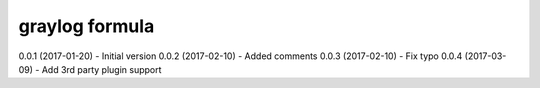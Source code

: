 graylog formula
================

0.0.1 (2017-01-20) - Initial version
0.0.2 (2017-02-10) - Added comments
0.0.3 (2017-02-10) - Fix typo
0.0.4 (2017-03-09) - Add 3rd party plugin support
